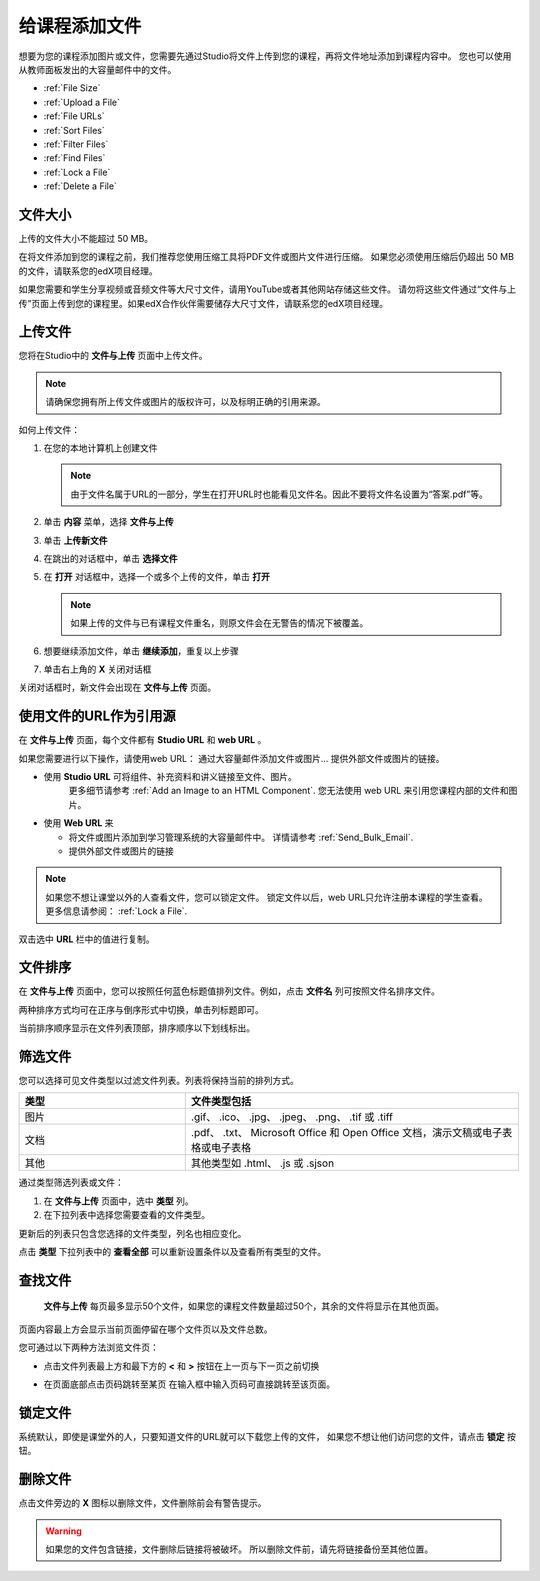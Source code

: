 .. _Add Files to a Course:

###########################
给课程添加文件
###########################

想要为您的课程添加图片或文件，您需要先通过Studio将文件上传到您的课程，再将文件地址添加到课程内容中。
您也可以使用从教师面板发出的大容量邮件中的文件。 

* :ref:`File Size`
* :ref:`Upload a File`
* :ref:`File URLs`
* :ref:`Sort Files`
* :ref:`Filter Files`
* :ref:`Find Files`
* :ref:`Lock a File`
* :ref:`Delete a File`

.. _File Size:

*******************
文件大小
*******************

上传的文件大小不能超过 50 MB。

在将文件添加到您的课程之前，我们推荐您使用压缩工具将PDF文件或图片文件进行压缩。
如果您必须使用压缩后仍超出 50 MB的文件，请联系您的edX项目经理。

如果您需要和学生分享视频或音频文件等大尺寸文件，请用YouTube或者其他网站存储这些文件。
请勿将这些文件通过“文件与上传”页面上传到您的课程里。如果edX合作伙伴需要储存大尺寸文件，请联系您的edX项目经理。


.. _Upload a File:

*******************
上传文件
*******************
 
您将在Studio中的 **文件与上传** 页面中上传文件。

.. note:: 
 请确保您拥有所上传文件或图片的版权许可，以及标明正确的引用来源。

如何上传文件：
 
#. 在您的本地计算机上创建文件
   
   .. note:: 
    由于文件名属于URL的一部分，学生在打开URL时也能看见文件名。因此不要将文件名设置为“答案.pdf”等。

#. 单击 **内容** 菜单，选择 **文件与上传**

#. 单击 **上传新文件**

#. 在跳出的对话框中，单击 **选择文件**
   
#. 在 **打开** 对话框中，选择一个或多个上传的文件，单击 **打开**

   .. note::
      如果上传的文件与已有课程文件重名，则原文件会在无警告的情况下被覆盖。

#. 想要继续添加文件，单击 **继续添加**，重复以上步骤

#. 单击右上角的 **X** 关闭对话框

关闭对话框时，新文件会出现在 **文件与上传** 页面。

.. _File URLs:

********************************************
使用文件的URL作为引用源
********************************************

在 **文件与上传** 页面，每个文件都有 **Studio URL** 和 **web URL** 。

如果您需要进行以下操作，请使用web URL：
通过大容量邮件添加文件或图片...
提供外部文件或图片的链接。

* 使用 **Studio URL** 可将组件、补充资料和讲义链接至文件、图片。
   更多细节请参考 :ref:`Add an Image to an HTML Component`. 您无法使用 web URL 来引用您课程内部的文件和图片。

* 使用 **Web URL** 来
  
  * 将文件或图片添加到学习管理系统的大容量邮件中。 详情请参考 :ref:`Send_Bulk_Email`.

  * 提供外部文件或图片的链接

.. note:: 
  如果您不想让课堂以外的人查看文件，您可以锁定文件。
  锁定文件以后，web URL只允许注册本课程的学生查看。
  更多信息请参阅： :ref:`Lock a File`.

双击选中 **URL** 栏中的值进行复制。

.. _Sort Files:

*********************
文件排序
*********************

在 **文件与上传** 页面中，您可以按照任何蓝色标题值排列文件。例如，点击 **文件名** 列可按照文件名排序文件。

两种排序方式均可在正序与倒序形式中切换，单击列标题即可。

当前排序顺序显示在文件列表顶部，排序顺序以下划线标出。

.. _Filter Files:

*********************
筛选文件
*********************

您可以选择可见文件类型以过滤文件列表。列表将保持当前的排列方式。

.. list-table::
   :widths: 10 20

   * - **类型**
     - **文件类型包括**
   * - 图片
     - .gif、 .ico、 .jpg、 .jpeg、 .png、 .tif 或 .tiff
   * - 文档 
     - .pdf、 .txt、 Microsoft Office 和 Open Office 文档，演示文稿或电子表格或电子表格
   * - 其他
     - 其他类型如 .html、 .js 或 .sjson 

通过类型筛选列表或文件：
 
#. 在 **文件与上传** 页面中，选中 **类型** 列。

#. 在下拉列表中选择您需要查看的文件类型。

更新后的列表只包含您选择的文件类型，列名也相应变化。

点击 **类型** 下拉列表中的 **查看全部** 可以重新设置条件以及查看所有类型的文件。

.. _Find Files:

*******************
查找文件
*******************

 **文件与上传** 每页最多显示50个文件，如果您的课程文件数量超过50个，其余的文件将显示在其他页面。

页面内容最上方会显示当前页面停留在哪个文件页以及文件总数。

您可通过以下两种方法浏览文件页：

* 点击文件列表最上方和最下方的 **<** 和 **>** 按钮在上一页与下一页之前切换

* 在页面底部点击页码跳转至某页
  在输入框中输入页码可直接跳转至该页面。

  .. image:: ../../../shared/building_and_running_chapters/Images/file_pagination.png
   :width: 250
   :alt: Image showing page navigation on the Files & Uploads page.

.. _Lock a File:
 
*******************
锁定文件
*******************

系统默认，即使是课堂外的人，只要知道文件的URL就可以下载您上传的文件，
如果您不想让他们访问您的文件，请点击 **锁定** 按钮。

.. _Delete a File:

*******************
删除文件
*******************

点击文件旁边的 **X** 图标以删除文件，文件删除前会有警告提示。

.. warning:: 
  如果您的文件包含链接，文件删除后链接将被破坏。
  所以删除文件前，请先将链接备份至其他位置。
 
